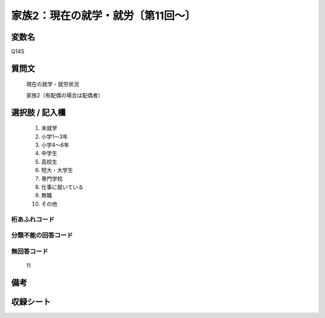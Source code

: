 .. title:: Q14S
.. rst-class:: item
====================================================================================================
家族2：現在の就学・就労〔第11回～〕
====================================================================================================

.. rst-class:: varname
変数名
==================

Q14S

.. rst-class:: question
質問文
==================


   現在の就学・就労状況


   家族2（有配偶の場合は配偶者）



.. rst-class:: answer
選択肢 / 記入欄
======================

  
     1. 未就学
  
     2. 小学1～3年
  
     3. 小学4～6年
  
     4. 中学生
  
     5. 高校生
  
     6. 短大・大学生
  
     7. 専門学校
  
     8. 仕事に就いている
  
     9. 無職
  
     10. その他
  



.. rst-class:: overflow
桁あふれコード
-------------------------------
  


.. rst-class:: not_available
分類不能の回答コード
-------------------------------------
  


.. rst-class:: not_available
無回答コード
-------------------------------------
  11


.. rst-class:: bikou
備考
==================



.. rst-class:: include_sheet
収録シート
=======================================
.. hlist::
   :columns: 3
   
   
   * p11ab_5
   
   * p11c_5
   
   * p12_5
   
   * p13_5
   
   * p14_5
   
   * p15_5
   
   * p16abc_5
   
   * p16d_5
   
   * p17_5
   
   * p18_5
   
   * p19_5
   
   * p20_5
   
   * p21abcd_5
   
   * p21e_5
   
   * p22_5
   
   * p23_5
   
   * p24_5
   
   * p25_5
   
   * p26_5
   
   


.. index:: Q14S